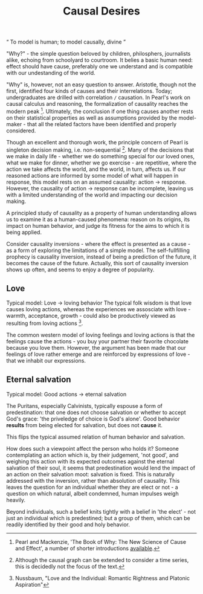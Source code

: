 #+HTML_HEAD: <link rel="stylesheet" type="text/css" href="css/style.css">
#+OPTIONS: num:nil toc:nil html-postamble:nil

#+TITLE: Causal Desires

#+HTML: <q> To model is human; to model causally, divine </q>

"Why?" - the simple question beloved by children, philosphers, journalists alike, echoing from schoolyard to courtroom. It belies a basic human need: effect should have cause, preferably one we understand and is compatible with our undestanding of the world.

"Why" is, however, not an easy question to answer. Aristotle, though not the first, identified four kinds of causes and their interrelations. Today; undergraduates are drilled with correlation =/= causation. In Pearl's work on causal calculus and reasoning, the formalization of causality reaches the modern peak [fn:1]. Ultimately, the conclusion if one thing causes another rests on their statistical properties as well as assumptions provided by the model-maker - that all the related factors have been identified and properly considered. 

Though an excellent and thorough work, the principle concern of Pearl is singleton decision making, i.e. non-sequential [fn:2]. Many of the decisions that we make in daily life - whether we do something special for our loved ones, what we make for dinner, whether we go exercise - are repetitive, where the action we take affects the world, and the world, in turn, affects us. If our reasoned actions are informed by some model of what will happen in response, this model rests on an assumed causality: action -> response. However, the causality of action -> response can be incomplete, leaving us with a limited understanding of the world and impacting our decision making. 

A principled study of causality as a property of human understanding allows us to examine it as a human-caused phenomena: reason on its origins, its impact on human behavior, and judge its fitness for the aims to which it is being applied.

Consider causality inversions - where the effect is presented as a cause - as a form of exploring the limitations of a simple model. The self-fullfilling prophecy is causality inversion, instead of being a prediction of the future, it becomes the cause of the future. Actually, this sort of causality inversion shows up often, and seems to enjoy a degree of popularity. 

[fn:1] Pearl and Mackenzie, 'The Book of Why: The New Science of Cause and Effect', a number of shorter introductions [[https://www.inference.vc/untitled/][available]].
[fn:2] Although the causal graph can be extended to consider a time series, this is decidedly not the focus of the text. 

** Love
Typical model: Love -> loving behavior
The typical folk wisdom is that love causes loving actions, whereas the experiences we assosciate with love - warmth, acceptance, growth - could also be productively viewed as resulting from loving actions [fn:3].

The common western model of loving feelings and loving actions is that the feelings cause the actions - you buy your partner their favorite chocolate because you love them.  However, the argument has been made that our feelings of love rather emerge and are reinforced by expressions of love - that we inhabit our expressions. 

[fn:3] Nussbaum, "Love and the Individual: Romantic Rightness and Platonic Aspiration"

** Eternal salvation
Typical model: Good actions -> eternal salvation

The Puritans, especially Calvinists, typically espouse a form of predestination: that one does not choose salvation or whether to accept God's grace: 'the priveledge of choice is God's alone'. Good behavior *results* from being elected for salvation, but does not *cause* it.

This flips the typical assumed relation of human behavior and salvation. 

How does such a viewpoint affect the person who holds it? Someone contemplating an action which is, by their judgement, 'not good', and weighing this action with its expected outcomes against the eternal salvation of their soul, it seems that predestination would lend the impact of an action on their salvation moot: salvation is fixed. This is naturally addressed with the inversion, rather than absolution of causality. This leaves the question for an individual whether they are elect or not - a question on which natural, albeit condemned, human impulses weigh heavily.

Beyond individuals, such a belief knits tightly with a belief in 'the elect' - not just an individual which is predestined; but a group of them, which can be readily identified by their good and holy behavior. 


